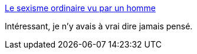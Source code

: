 :jbake-type: post
:jbake-status: published
:jbake-title: Le sexisme ordinaire vu par un homme
:jbake-tags: sexisme,culture,_mois_sept.,_année_2014
:jbake-date: 2014-09-10
:jbake-depth: ../
:jbake-uri: shaarli/1410352091000.adoc
:jbake-source: https://nicolas-delsaux.hd.free.fr/Shaarli?searchterm=http%3A%2F%2Fsexes.blogs.liberation.fr%2Fagnes_giard%2F2014%2F09%2Fle-sexisme-ordinaire-vu-par-un-homme.html&searchtags=sexisme+culture+_mois_sept.+_ann%C3%A9e_2014
:jbake-style: shaarli

http://sexes.blogs.liberation.fr/agnes_giard/2014/09/le-sexisme-ordinaire-vu-par-un-homme.html[Le sexisme ordinaire vu par un homme]

Intéressant, je n'y avais à vrai dire jamais pensé.
